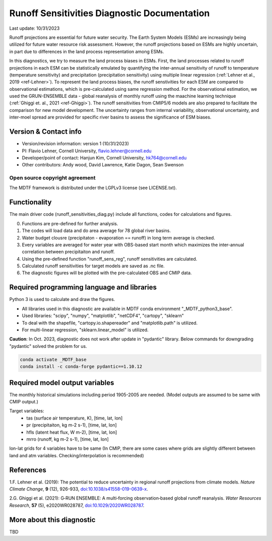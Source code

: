 Runoff Sensitivities Diagnostic Documentation
=============================================

Last update: 10/31/2023

Runoff projections are essential for future water security. The Earth System Models (ESMs) are increasingly being utilized for future water resource risk assessment. However, the runoff projections based on ESMs are highly uncertain, in part due to differences in the land process representation among ESMs.

In this diagnostics, we try to measure the land process biases in ESMs. First, the land processes related to runoff projections in each ESM can be statistically emulated by quantifying the inter-annual sensitivity of runoff to temperature (temperature sensitivity) and precipitation (precipitation sensitivity) using multiple linear regression (:ref:`Lehner et al., 2019 <ref-Lehner>`). To represent the land process biases, the runoff senstivities for each ESM are compared to observational estimations, which is pre-calculated using same regression method. For the observational estimation, we used the GRUN-ENSEMBLE data - global reanalysis of monthly runoff using the maachine learning technique (:ref:`Ghiggi et. al., 2021 <ref-Ghiggi>`). The runoff sensitivities from CMIP5/6 models are also prepared to facilitate the comparison for new model development. The uncertainty ranges from internal variability, observational uncertainty, and inter-moel spread are provided for specific river basins to assess the significance of ESM biases.


Version & Contact info
----------------------

- Version/revision information: version 1 (10/31/2023)
- PI: Flavio Lehner, Cornell University, flavio.lehner@cornell.edu
- Developer/point of contact: Hanjun Kim, Cornell University, hk764@cornell.edu
- Other contributors: Andy wood, David Lawrence, Katie Dagon, Sean Swenson


Open source copyright agreement
^^^^^^^^^^^^^^^^^^^^^^^^^^^^^^^

The MDTF framework is distributed under the LGPLv3 license (see LICENSE.txt). 


Functionality
-------------

The main driver code (runoff_sensitivities_diag.py) include all functions, codes for calculations and figures.

0) Functions are pre-defined for further analysis.
1) The codes will load data and do area average for 78 global river basins.
2) Water budget clousre (precipitaton - evaporation == runoff) in long term average is checked.
3) Every variables are averaged for water year with OBS-based start month which maximizes the inter-annual correlation between precipitaiton and runoff.
4) Using the pre-defined function "runoff_sens_reg", runoff sensitivities are calculated.
5) Calculated runoff sensitivities for target models are saved as .nc file.
6) The diagnostic figures will be plotted with the pre-calculated OBS and CMIP data.


Required programming language and libraries
-------------------------------------------

Python 3 is used to calculate and draw the figures.

- All libraries used in this diagnostic are available in MDTF conda environment "_MDTF_python3_base".
- Used libraries: "scipy", "numpy", "matplotlib", "netCDF4", "cartopy", "sklearn"    
- To deal with the shapefile, "cartopy.io.shapereader" and "matplotlib.path" is utilized.
- For multi-linear regression, "sklearn.linear_model" is utilized.    

**Caution**: In Oct. 2023, diagnostic does not work after update in "pydantic" library.
Below commands for downgrading "pydantic" solved the problem for us.

.. code-block:: restructuredtext
   
   conda activate _MDTF_base
   conda install -c conda-forge pydantic==1.10.12


Required model output variables
-------------------------------

The monthly historical simulations including period 1905-2005 are needed.
(Model outputs are assumed to be same with CMIP output.)

Target variables:
   - tas (surface air temperature, K), [time, lat, lon]
   - pr (precipitaiton, kg m-2 s-1), [time, lat, lon] 
   - hfls (latent heat flux, W m-2), [time, lat, lon]
   - mrro (runoff, kg m-2 s-1), [time, lat, lon]

lon-lat grids for 4 variables have to be same 
(In CMIP, there are some cases where grids are slightly different between land and atm variables. Checking/interpolation is recommended)


References
----------

.. _ref-Lehner: 

1.F. Lehner et al. (2019): The potential to reduce uncertainty in regional runoff projections from climate models. *Nature Climate Change*, **9** (12), 926-933, `doi:10.1038/s41558-019-0639-x <https://doi.org/10.1038/s41558-019-0639-x>`__.

.. _ref-Ghiggi: 

2.G. Ghiggi et al. (2021): G‐RUN ENSEMBLE: A multi‐forcing observation‐based global runoff reanalysis. *Water Resources Research*, **57** (5), e2020WR028787, `doi:10.1029/2020WR028787 <https://doi.org/10.1029/2020WR028787>`__.


More about this diagnostic
--------------------------

TBD


